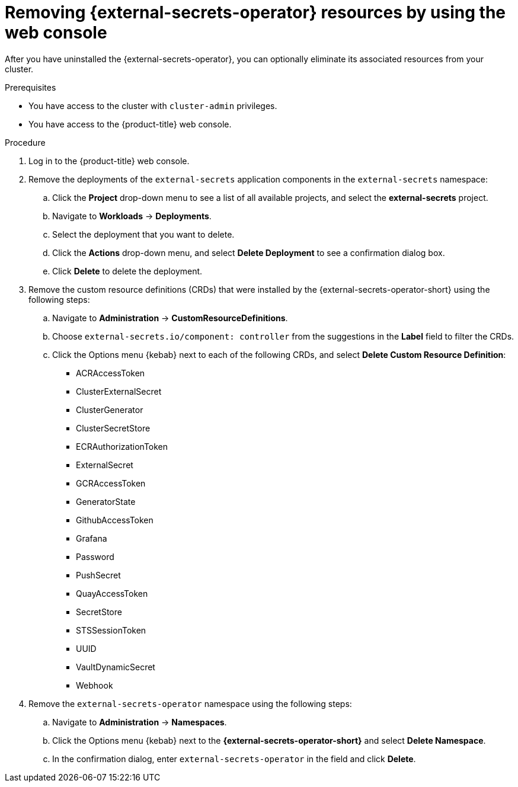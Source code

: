 // Module included in the following assemblies:
//
// * security/external-secrets-operator-uninstall.adoc

:_mod-docs-content-type: PROCEDURE
[id="external-secrets-remove-resources_{context}"]
= Removing {external-secrets-operator} resources by using the web console

After you have uninstalled the {external-secrets-operator}, you can optionally eliminate its associated resources from your cluster.

.Prerequisites

* You have access to the cluster with `cluster-admin` privileges.
* You have access to the {product-title} web console.

.Procedure

. Log in to the {product-title} web console.

. Remove the deployments of the `external-secrets` application components in the `external-secrets` namespace:

.. Click the *Project* drop-down menu to see a list of all available projects, and select the *external-secrets* project.

.. Navigate to *Workloads* -> *Deployments*.

.. Select the deployment that you want to delete.

.. Click the *Actions* drop-down menu, and select *Delete Deployment* to see a confirmation dialog box.

.. Click *Delete* to delete the deployment.

. Remove the custom resource definitions (CRDs) that were installed by the {external-secrets-operator-short} using the following steps:

.. Navigate to *Administration* -> *CustomResourceDefinitions*.

.. Choose `external-secrets.io/component: controller` from the suggestions in the *Label* field to filter the CRDs.

.. Click the Options menu {kebab} next to each of the following CRDs, and select *Delete Custom Resource Definition*:

*** ACRAccessToken
*** ClusterExternalSecret
*** ClusterGenerator
*** ClusterSecretStore
*** ECRAuthorizationToken
*** ExternalSecret
*** GCRAccessToken
*** GeneratorState
*** GithubAccessToken
*** Grafana
*** Password
*** PushSecret
*** QuayAccessToken
*** SecretStore
*** STSSessionToken
*** UUID
*** VaultDynamicSecret
*** Webhook

. Remove the `external-secrets-operator` namespace using the following steps:

.. Navigate to *Administration* -> *Namespaces*.

.. Click the Options menu {kebab} next to the *{external-secrets-operator-short}* and select *Delete Namespace*.

.. In the confirmation dialog, enter `external-secrets-operator` in the field and click *Delete*.
